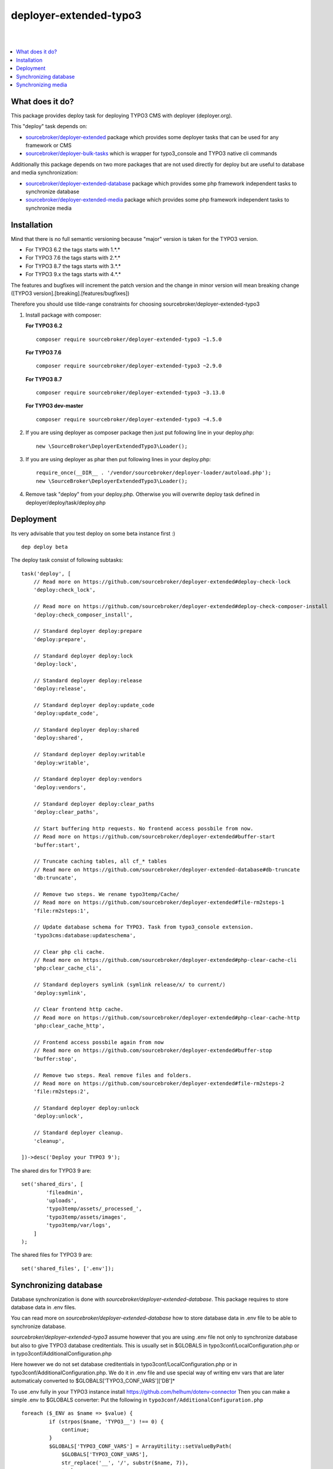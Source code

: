 deployer-extended-typo3
=======================
|

.. image:: http://img.shields.io/packagist/v/sourcebroker/deployer-extended-typo3.svg?style=flat
   :target: https://packagist.org/packages/sourcebroker/deployer-extended-typo3

.. image:: https://img.shields.io/badge/license-MIT-blue.svg?style=flat
   :target: https://packagist.org/packages/sourcebroker/deployer-extended-typo3

|

.. contents:: :local:

What does it do?
----------------

This package provides deploy task for deploying TYPO3 CMS with deployer (deployer.org).

This "deploy" task depends on:

- `sourcebroker/deployer-extended`_ package which provides some deployer tasks that can be used for any framework or CMS

- `sourcebroker/deployer-bulk-tasks`_ which is wrapper for typo3_console and TYPO3 native cli commands

Additionally this package depends on two more packages that are not used directly for deploy but are useful
to database and media synchronization:

- `sourcebroker/deployer-extended-database`_ package which provides some php framework independent tasks
  to synchronize database

- `sourcebroker/deployer-extended-media`_  package which provides some php framework independent tasks
  to synchronize media


Installation
------------

Mind that there is no full semantic versioning because "major" version is taken for the TYPO3 version.

- For TYPO3 6.2 the tags starts with 1.\*.\*
- For TYPO3 7.6 the tags starts with 2.\*.\*
- For TYPO3 8.7 the tags starts with 3.\*.\*
- For TYPO3 9.x the tags starts with 4.\*.\*

The features and bugfixes will increment the patch version and the change in minor version
will mean breaking change ([TYPO3 version].[breaking].[features/bugfixes])

Therefore you should use tilde-range constraints for choosing sourcebroker/deployer-extended-typo3

1) Install package with composer:

   **For TYPO3 6.2**
   ::

      composer require sourcebroker/deployer-extended-typo3 ~1.5.0


   **For TYPO3 7.6**
   ::

      composer require sourcebroker/deployer-extended-typo3 ~2.9.0


   **For TYPO3 8.7**
   ::

      composer require sourcebroker/deployer-extended-typo3 ~3.13.0


   **For TYPO3 dev-master**
   ::

      composer require sourcebroker/deployer-extended-typo3 ~4.5.0


2) If you are using deployer as composer package then just put following line in your deploy.php:
   ::

      new \SourceBroker\DeployerExtendedTypo3\Loader();

3) If you are using deployer as phar then put following lines in your deploy.php:
   ::

      require_once(__DIR__ . '/vendor/sourcebroker/deployer-loader/autoload.php');
      new \SourceBroker\DeployerExtendedTypo3\Loader();

4) Remove task "deploy" from your deploy.php. Otherwise you will overwrite deploy task defined in
   deployer/deploy/task/deploy.php


Deployment
----------

Its very advisable that you test deploy on some beta instance first :)
::

   dep deploy beta


The deploy task consist of following subtasks:
::

   task('deploy', [
       // Read more on https://github.com/sourcebroker/deployer-extended#deploy-check-lock
       'deploy:check_lock',

       // Read more on https://github.com/sourcebroker/deployer-extended#deploy-check-composer-install
       'deploy:check_composer_install',

       // Standard deployer deploy:prepare
       'deploy:prepare',

       // Standard deployer deploy:lock
       'deploy:lock',

       // Standard deployer deploy:release
       'deploy:release',

       // Standard deployer deploy:update_code
       'deploy:update_code',

       // Standard deployer deploy:shared
       'deploy:shared',

       // Standard deployer deploy:writable
       'deploy:writable',

       // Standard deployer deploy:vendors
       'deploy:vendors',

       // Standard deployer deploy:clear_paths
       'deploy:clear_paths',

       // Start buffering http requests. No frontend access possbile from now.
       // Read more on https://github.com/sourcebroker/deployer-extended#buffer-start
       'buffer:start',

       // Truncate caching tables, all cf_* tables
       // Read more on https://github.com/sourcebroker/deployer-extended-database#db-truncate
       'db:truncate',

       // Remove two steps. We rename typo3temp/Cache/
       // Read more on https://github.com/sourcebroker/deployer-extended#file-rm2steps-1
       'file:rm2steps:1',

       // Update database schema for TYPO3. Task from typo3_console extension.
       'typo3cms:database:updateschema',

       // Clear php cli cache.
       // Read more on https://github.com/sourcebroker/deployer-extended#php-clear-cache-cli
       'php:clear_cache_cli',

       // Standard deployers symlink (symlink release/x/ to current/)
       'deploy:symlink',

       // Clear frontend http cache.
       // Read more on https://github.com/sourcebroker/deployer-extended#php-clear-cache-http
       'php:clear_cache_http',

       // Frontend access possbile again from now
       // Read more on https://github.com/sourcebroker/deployer-extended#buffer-stop
       'buffer:stop',

       // Remove two steps. Real remove files and folders.
       // Read more on https://github.com/sourcebroker/deployer-extended#file-rm2steps-2
       'file:rm2steps:2',

       // Standard deployer deploy:unlock
       'deploy:unlock',

       // Standard deployer cleanup.
       'cleanup',

   ])->desc('Deploy your TYPO3 9');

The shared dirs for TYPO3 9 are:
::

   set('shared_dirs', [
           'fileadmin',
           'uploads',
           'typo3temp/assets/_processed_',
           'typo3temp/assets/images',
           'typo3temp/var/logs',
       ]
   );

The shared files for TYPO3 9 are:
::

   set('shared_files', ['.env']);


Synchronizing database
----------------------

Database synchronization is done with `sourcebroker/deployer-extended-database`.
This package requires to store database data in .env files.

You can read more on `sourcebroker/deployer-extended-database` how to store database data
in .env file to be able to synchronize database.

`sourcebroker/deployer-extended-typo3` assume however that you are using .env file not only to
synchronize database but also to give TYPO3 database creditentials. This is usually set in $GLOBALS
in typo3conf/LocalConfiguration.php or in typo3conf/AdditionalConfiguration.php

Here however we do not set database creditentials in typo3conf/LocalConfiguration.php or
in typo3conf/AdditionalConfiguration.php. We do it in .env file and use special way of writing
env vars that are later automaticaly converted to $GLOBALS['TYPO3_CONF_VARS']['DB']*

To use .env fully in your TYPO3 instance install https://github.com/helhum/dotenv-connector
Then you can make a simple .env to $GLOBALS converter:
Put the following in ``typo3conf/AdditionalConfiguration.php``
::

   foreach ($_ENV as $name => $value) {
            if (strpos($name, 'TYPO3__') !== 0) {
                continue;
            }
            $GLOBALS['TYPO3_CONF_VARS'] = ArrayUtility::setValueByPath(
                $GLOBALS['TYPO3_CONF_VARS'],
                str_replace('__', '/', substr($name, 7)),
                $value
            );
        }

This can be a simple start before more complex solutions.

Taking the above facts the .env files should have database data in following format for TYPO3 8.7 / 9:
::

   TYPO3__DB__Connections__Default__dbname="{DATABASE_NAME}"
   TYPO3__DB__Connections__Default__host="{DATABASE_HOST}"
   TYPO3__DB__Connections__Default__password="{DATABASE_PASSWORD}"
   TYPO3__DB__Connections__Default__port="{DATABASE_PORT}"
   TYPO3__DB__Connections__Default__user="{DATABASE_USER}"

And following format for TYPO 7.6:
::

   TYPO3__DB__database="{DATABASE_NAME}"
   TYPO3__DB__host="{DATABASE_HOST}"
   TYPO3__DB__password="{DATABASE_PASSWORD}"
   TYPO3__DB__port="{DATABASE_PORT}"
   TYPO3__DB__username="{DATABASE_USER}"

Database configuration:
::

   set('db_default', [
    'truncate_tables' => [
        'cf_.*'
    ],
    'ignore_tables_out' => [
        'cf_.*',
        'cache_.*',
        'be_sessions',
        'sys_history',
        'sys_file_processedfile',
        'sys_log',
        'sys_refindex',
        'tx_devlog',
        'tx_extensionmanager_domain_model_extension',
        'tx_realurl_chashcache',
        'tx_realurl_errorlog',
        'tx_realurl_pathcache',
        'tx_realurl_uniqalias',
        'tx_realurl_urldecodecache',
        'tx_realurl_urlencodecache',
        'tx_powermail_domain_model_mails',
        'tx_powermail_domain_model_answers',
        'tx_solr_.*',
        'tx_crawler_queue',
        'tx_crawler_process',
    ],
    'post_sql_in' => '',
    'post_sql_in_markers' => '
                              UPDATE sys_domain SET hidden = 1;
                              UPDATE sys_domain SET sorting = sorting + 10;
                              UPDATE sys_domain SET sorting=1, hidden = 0 WHERE domainName IN ({{domainsSeparatedByComma}});
                              '
   ]);

   set('db_databases',
       [
           'database_default' => [
               get('db_default'),
               (new \SourceBroker\DeployerExtendedTypo3\Drivers\Typo3EnvDriver)->getDatabaseConfig(
                   [
                       'host' => 'TYPO3__DB__Connections__Default__host',
                       'port' => 'TYPO3__DB__Connections__Default__port',
                       'dbname' => 'TYPO3__DB__Connections__Default__dbname',
                       'user' => 'TYPO3__DB__Connections__Default__user',
                       'password' => 'TYPO3__DB__Connections__Default__password',
                   ]
               ),
           ]
       ]
   );

The command for synchronizing database from live media to local instance is:
::

   dep db:pull live



Synchronizing media
-------------------

Media synchronization is done with `sourcebroker/deployer-extended-media`.
Folders which are synchronized are ``fileadmin`` (except ``_proccessed_``) and ``uploads``.
The config for that is:
::

   set('media',
       [
           'filter' => [
               '+ /fileadmin/',
               '- /fileadmin/_processed_/*',
               '+ /fileadmin/**',
               '+ /uploads/',
               '+ /uploads/**',
               '- *'
           ]
       ]);

The command for synchronizing local media folders with live media folders is:
::

   dep media:pull live


.. _sourcebroker/deployer-extended: https://github.com/sourcebroker/deployer-extended
.. _sourcebroker/deployer-extended-media: https://github.com/sourcebroker/deployer-extended-media
.. _sourcebroker/deployer-extended-database: https://github.com/sourcebroker/deployer-extended-database
.. _sourcebroker/deployer-bulk-tasks: https://github.com/sourcebroker/deployer-bulk-tasks
